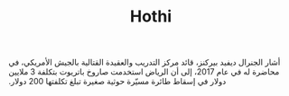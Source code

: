 #+TITLE: Hothi
‫أشار الجنرال ديفيد بيركنز، قائد مركز التدريب والعقيدة القتالية بالجيش الأمريكي، في محاضرة له في عام 2017، إلى أن الرياض استخدمت صاروخ باتريوت بتكلفة 3 ملايين دولار في إسقاط طائرة مسيّرة حوثية صغيرة تبلغ تكلفتها 200 دولار.‬
